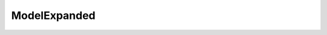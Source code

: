 ModelExpanded
=====================================================

.. doxygenclass:: feasst::ModelExpanded
   :project: FEASST
   :members:
   

